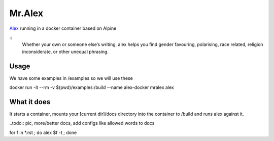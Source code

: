 Mr.Alex
=======

`Alex <http://alexjs.com/>`_ running in a docker container based on Alpine

::
 Whether your own or someone else’s writing, alex helps you find gender favouring, polarising, race related, religion inconsiderate, or other unequal phrasing.

Usage
-----

We have some examples in /examples so we will use these

.. code-block:: bash

docker run -it --rm -v $(pwd)/examples:/build --name alex-docker mralex alex

What it does
------------

It starts a container, mounts your [current dir]/docs directory into the container to /build and runs alex against it.

..todo:: pic, more/better docs, add configs like allowed words to docs

for f in *.rst ; do alex $f -t ; done


